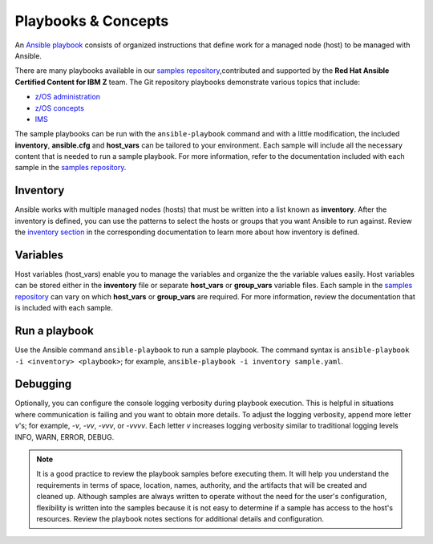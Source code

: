 .. ...........................................................................
.. © Copyright IBM Corporation 2020                                          .
.. ...........................................................................

===================
Playbooks & Concepts
===================

An `Ansible playbook`_ consists of organized instructions that define work for
a managed node (host) to be managed with Ansible.

There are many playbooks available in our `samples repository`_,contributed
and supported by the **Red Hat Ansible Certified Content for IBM Z** team. The
Git repository playbooks demonstrate various topics that include:

* `z/OS administration`_
* `z/OS concepts`_
* `IMS`_

The sample playbooks can be run with the ``ansible-playbook`` command and with
a little modification, the included **inventory**, **ansible.cfg**
and **host_vars** can be tailored to your environment. Each sample will
include all the necessary content that is needed to run a sample playbook.
For more information, refer to the documentation included with each sample
in the `samples repository`_.

.. _Ansible playbook:
   https://docs.ansible.com/ansible/latest/user_guide/playbooks_intro.html#playbooks-intro
.. _samples repository:
   https://github.com/IBM/z_ansible_collections_samples/blob/master/README.md
.. _z/OS administration:
   https://github.com/IBM/z_ansible_collections_samples/tree/master/zos_administration
.. _z/OS concepts:
   https://github.com/IBM/z_ansible_collections_samples/tree/master/zos_concepts
.. _IMS:
   https://github.com/IBM/z_ansible_collections_samples/tree/master/ims


Inventory
=========

Ansible works with multiple managed nodes (hosts) that must be written into a
list known as **inventory**. After the inventory is defined, you
can use the patterns to select the hosts or groups that you want Ansible to run
against. Review the `inventory section`_ in the corresponding documentation to
learn more about how inventory is defined.

.. _inventory section:
   https://docs.ansible.com/ansible/latest/user_guide/intro_inventory.html

Variables
=========

Host variables (host_vars) enable you to manage the variables and organize the
the variable values easily. Host variables can be stored either in the
**inventory** file or separate **host_vars** or **group_vars** variable files.
Each sample in the `samples repository`_ can vary on which **host_vars** or
**group_vars** are required. For more information, review the documentation that is included with
each sample.

Run a playbook
==============

Use the Ansible command ``ansible-playbook`` to run a sample playbook.  The
command syntax is ``ansible-playbook -i <inventory> <playbook>``; 
for example,
``ansible-playbook -i inventory sample.yaml``.

Debugging
=========

Optionally, you can configure the console logging verbosity during playbook
execution. This is helpful in situations where communication is failing and
you want to obtain more details. To adjust the logging verbosity, append more
letter `v`'s; for example, `-v`, `-vv`, `-vvv`, or `-vvvv`. Each letter `v`
increases logging verbosity similar to traditional logging levels INFO, WARN,
ERROR, DEBUG.

.. note::
   It is a good practice to review the playbook samples before executing them.
   It will help you understand the requirements in terms of space, location,
   names, authority, and the artifacts that will be created and cleaned up. Although
   samples are always written to operate without the need for the user's
   configuration, flexibility is written into the samples because it is not
   easy to determine if a sample has access to the host's resources.
   Review the playbook notes sections for additional details and
   configuration.




